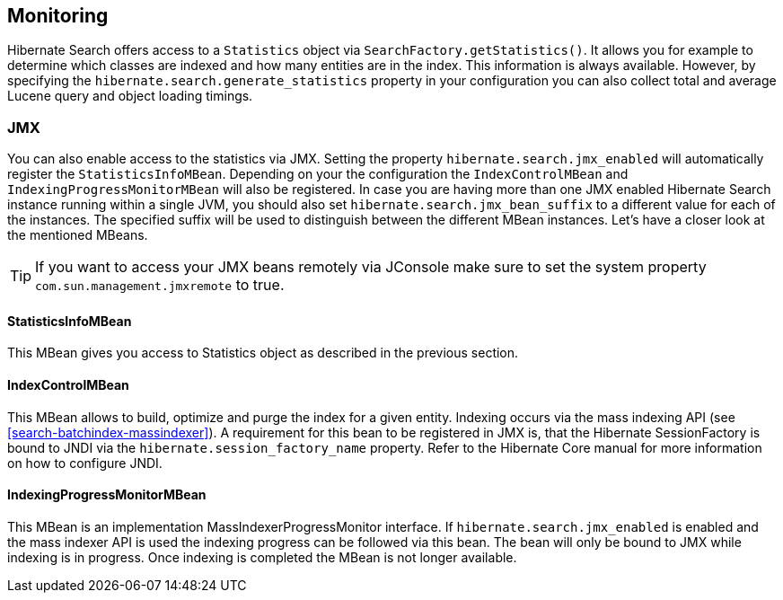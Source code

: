 [[search-monitoring]]
== Monitoring

Hibernate Search offers access to a `Statistics` object via `SearchFactory.getStatistics()`.
It allows you for example to determine which classes are indexed and how many entities are in the index.
This information is always available. However, by specifying the
`hibernate.search.generate_statistics` property in your configuration you can also collect total
and average Lucene query and object loading timings.

=== JMX

You can also enable access to the statistics via JMX.
Setting the property `hibernate.search.jmx_enabled` will automatically register the `StatisticsInfoMBean`.
Depending on your the configuration the `IndexControlMBean` and `IndexingProgressMonitorMBean` will also be
registered. In case you are having more than one JMX enabled Hibernate Search instance running
within a single JVM, you should also set `hibernate.search.jmx_bean_suffix` to a different value for
each of the instances. The specified suffix will be used to distinguish between the different MBean
instances. Let's have a closer look at the mentioned MBeans.

[TIP]
====
If you want to access your JMX beans remotely via JConsole make sure to set the system property
`com.sun.management.jmxremote` to true.
====

==== StatisticsInfoMBean

This MBean gives you access to Statistics object as described in the previous section.

==== IndexControlMBean

This MBean allows to build, optimize and purge the index for a given entity. Indexing occurs via the
mass indexing API (see <<search-batchindex-massindexer>>). A requirement for this bean to be
registered in JMX is, that the Hibernate SessionFactory is bound to JNDI via the
`hibernate.session_factory_name` property. Refer to the Hibernate Core manual for more
information on how to configure JNDI.

==== IndexingProgressMonitorMBean

This MBean is an implementation MassIndexerProgressMonitor interface.
If `hibernate.search.jmx_enabled` is enabled and the mass indexer API is used the indexing progress
can be followed via this bean. The bean will only be bound to JMX while indexing is in progress.
Once indexing is completed the MBean is not longer available.

